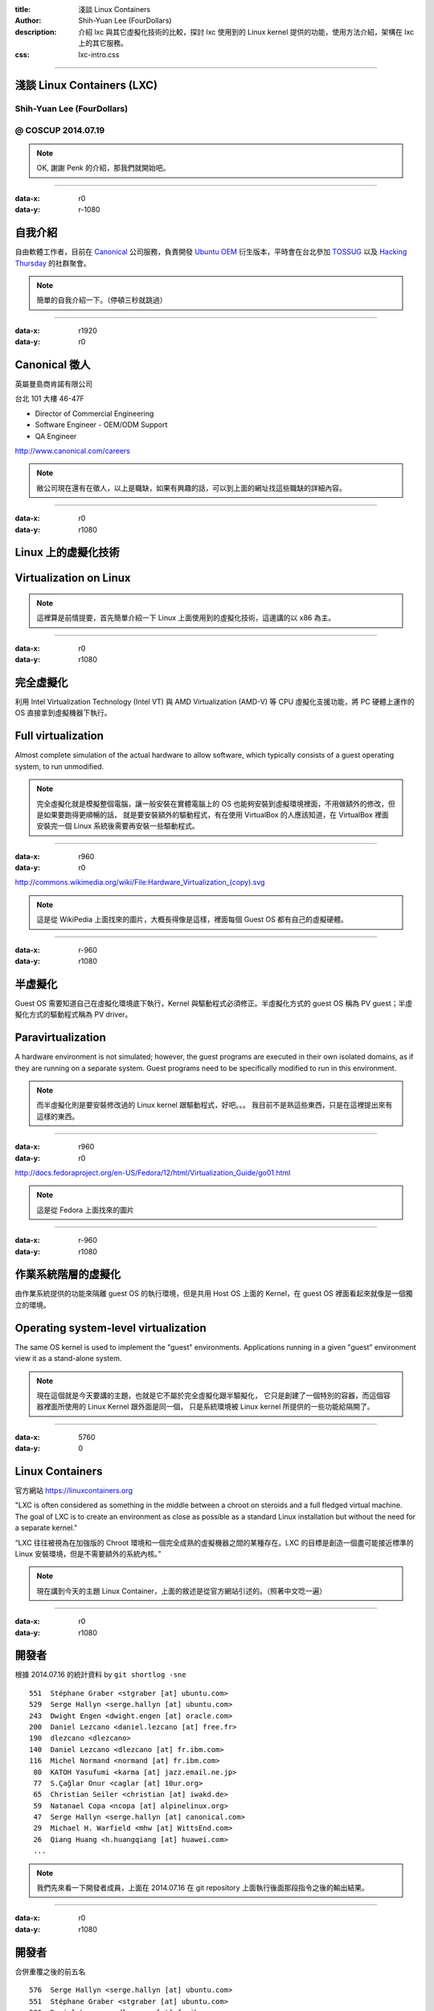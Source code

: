:title: 淺談 Linux Containers
:author: Shih-Yuan Lee (FourDollars)
:description: 介紹 lxc 與其它虛擬化技術的比較，探討 lxc 使用到的 Linux kernel 提供的功能，使用方法介紹，架構在 lxc 上的其它服務。
:css: lxc-intro.css

----

淺談 Linux Containers (LXC)
===========================

Shih-Yuan Lee (FourDollars)
---------------------------

@ COSCUP 2014.07.19
-------------------

.. note::
 OK, 謝謝 Penk 的介紹，那我們就開始吧。

----

:data-x: r0
:data-y: r-1080

自我介紹
========

自由軟體工作者，目前在 Canonical_ 公司服務，負責開發 `Ubuntu OEM`_ 衍生版本，平時會在台北參加 TOSSUG_ 以及 `Hacking Thursday`_ 的社群聚會。

.. _Canonical: http://www.canonical.com
.. _Ubuntu OEM: http://www.ubuntu.com
.. _TOSSUG: http://www.tossug.org
.. _Hacking Thursday: http://www.hackingthursday.org

.. note::
 簡單的自我介紹一下。（停頓三秒就跳過）

----

:data-x: r1920
:data-y: r0

Canonical 徵人
==============

英屬曼島商肯諾有限公司

台北 101 大樓 46-47F

- Director of Commercial Engineering
- Software Engineer - OEM/ODM Support
- QA Engineer

http://www.canonical.com/careers

.. note::
 敝公司現在還有在徵人，以上是職缺，如果有興趣的話，可以到上面的網址找這些職缺的詳細內容。

----

:data-x: r0
:data-y: r1080 

Linux 上的虛擬化技術
====================

Virtualization on Linux
=======================

.. note::
 這裡算是前情提要，首先簡單介紹一下 Linux 上面使用到的虛擬化技術，這邊講的以 x86 為主。

----

:data-x: r0
:data-y: r1080 

完全虛擬化
==========

利用 Intel Virtualization Technology (Intel VT) 與 AMD Virtualization (AMD-V) 等 CPU 虛擬化支援功能，將 PC 硬體上運作的 OS 直接拿到虛擬機器下執行。

Full virtualization
===================

Almost complete simulation of the actual hardware to allow software, which typically consists of a guest operating system, to run unmodified.

.. note::
 完全虛擬化就是模擬整個電腦，讓一般安裝在實體電腦上的 OS 也能夠安裝到虛擬環境裡面，不用做額外的修改，但是如果要跑得更順暢的話，
 就是要安裝額外的驅動程式，有在使用 VirtualBox 的人應該知道，在 VirtualBox 裡面安裝完一個 Linux 系統後需要再安裝一些驅動程式。

----

:data-x: r960
:data-y: r0 

.. image:: img/Hardware_Virtualization2.svg

http://commons.wikimedia.org/wiki/File:Hardware_Virtualization_(copy).svg

.. note::
 這是從 WikiPedia 上面找來的圖片，大概長得像是這樣，裡面每個 Guest OS 都有自己的虛擬硬體。

----

:data-x: r-960
:data-y: r1080 

半虛擬化
========

Guest OS 需要知道自己在虛擬化環境底下執行，Kernel 與驅動程式必須修正。半虛擬化方式的 guest OS 稱為 PV guest；半虛擬化方式的驅動程式稱為 PV driver。

Paravirtualization
==================

A hardware environment is not simulated; however, the guest programs are executed in their own isolated domains, as if they are running on a separate system. Guest programs need to be specifically modified to run in this environment.

.. note::
 而半虛擬化則是要安裝修改過的 Linux kernel 跟驅動程式，好吧。。。
 我目前不是熟這些東西，只是在這裡提出來有這樣的東西。

----

:data-x: r960
:data-y: r0 

.. image:: img/Xen_para-virtualization_architecture.png

http://docs.fedoraproject.org/en-US/Fedora/12/html/Virtualization_Guide/go01.html

.. note::
 這是從 Fedora 上面找來的圖片

----

:data-x: r-960
:data-y: r1080 

作業系統階層的虛擬化
====================

由作業系統提供的功能來隔離 guest OS 的執行環境，但是共用 Host OS 上面的 Kernel，在 guest OS 裡面看起來就像是一個獨立的環境。

Operating system-level virtualization
=====================================

The same OS kernel is used to implement the "guest" environments. Applications running in a given "guest" environment view it as a stand-alone system.

.. note::
 現在這個就是今天要講的主題，也就是它不屬於完全虛擬化跟半驅擬化，
 它只是創建了一個特別的容器，而這個容器裡面所使用的 Linux Kernel 跟外面是同一個，
 只是系統環境被 Linux kernel 所提供的一些功能給隔開了。

----

:data-x: 5760
:data-y: 0

Linux Containers
================

官方網站 https://linuxcontainers.org

"LXC is often considered as something in the middle between a chroot on steroids and a full fledged virtual machine. The goal of LXC is to create an environment as close as possible as a standard Linux installation but without the need for a separate kernel."

“LXC 往往被視為在加強版的 Chroot 環境和一個完全成熟的虛擬機器之間的某種存在。LXC 的目標是創造一個盡可能接近標準的 Linux 安裝環境，但是不需要額外的系統內核。”

.. note::
 現在講到今天的主題 Linux Container，上面的敘述是從官方網站引述的。（照著中文唸一遍）

----

:data-x: r0
:data-y: r1080

開發者
======

根據 2014.07.16 的統計資料 by ``git shortlog -sne``

::

   551  Stéphane Graber <stgraber [at] ubuntu.com>
   529  Serge Hallyn <serge.hallyn [at] ubuntu.com>
   243  Dwight Engen <dwight.engen [at] oracle.com>
   200  Daniel Lezcano <daniel.lezcano [at] free.fr>
   190  dlezcano <dlezcano>
   140  Daniel Lezcano <dlezcano [at] fr.ibm.com>
   116  Michel Normand <normand [at] fr.ibm.com>
    80  KATOH Yasufumi <karma [at] jazz.email.ne.jp>
    77  S.Çağlar Onur <caglar [at] 10ur.org>
    65  Christian Seiler <christian [at] iwakd.de>
    59  Natanael Copa <ncopa [at] alpinelinux.org>
    47  Serge Hallyn <serge.hallyn [at] canonical.com>
    29  Michael H. Warfield <mhw [at] WittsEnd.com>
    26  Qiang Huang <h.huangqiang [at] huawei.com>
    ...

.. note::
 我們先來看一下開發者成員，上面在 2014.07.16 在 git repository 上面執行後面那段指令之後的輸出結果。

----

:data-x: r0
:data-y: r1080

開發者
======

合併重覆之後的前五名

::

   576  Serge Hallyn <serge.hallyn [at] ubuntu.com>
   551  Stéphane Graber <stgraber [at] ubuntu.com>
   530  Daniel Lezcano <dlezcano [at] fr.ibm.com>
   243  Dwight Engen <dwight.engen [at] oracle.com>
   116  Michel Normand <normand [at] fr.ibm.com>

原作者 Daniel Lezcano 來自 IBM

主要的商業公司支援來自 **Canonical**, **IBM**, **Oracle**

.. note::
 接著我們把重覆的部份合併，就可以發現主要是這三間公司聘請全職的開發人員在做貢獻。
 為什麼 Canonical 也就是敝公司會投入 lxc 的開發呢？

----

:data-x: r0
:data-y: r1080

Ubuntu 相關的應用
=================

- `Ubuntu Juju`_ - automate your cloud infrastructure
   - Using Juju with the local LXC provider [video_]

- `Ubuntu Touch`_ - for smartphones and tablet computers.
   - Ubuntu Touch Internals [pdf_]

.. _Ubuntu Juju: https://juju.ubuntu.com
.. _video: http://youtu.be/O_6gI-woE9s
.. _Ubuntu Touch: http://en.wikipedia.org/wiki/Ubuntu_Touch
.. _pdf: http://events.linuxfoundation.org/sites/events/files/slides/Ubuntu%20Touch%20Internals_1.pdf

.. note::
 當然是因為要應用到自己的產品上面啦，

 首先是 Ubuntu Juju 

 Ubuntu Juju 是一個雲端快速建構的工具跟平台，目標是讓使用者輕鬆無痛地建立起網站，
 如果是你是在本機上安裝使用它，就是會使用到 LXC，
 這裡有一段 YouTube 的影片大家會後可以看一下，不過我們先來看一下 Demo

 接下來再來看一下 Ubuntu Touch

 Ubuntu Touch 是 Canonical 為了手機與平板所開發的一套系統，它與一般的 Ubuntu 共用所有的軟體套件，
 但是額外新增了一些軟體散布的機制，我們來快速看一下 Ubuntu Touch 內部設計的文件，看哪裡有用到 LXC。

----

:data-x: r1920
:data-y: 0

Linux kernel 提供的功能
=======================

`man lxc`

::

    ...
        * General setup
          * Control Group support
            -> Namespace cgroup subsystem
            -> Freezer cgroup subsystem
            -> Cpuset support
            -> Simple CPU accounting cgroup subsystem
            -> Resource counters
              -> Memory resource controllers for Control Groups
          * Group CPU scheduler
            -> Basis for grouping tasks (Control Groups)
          * Namespaces support
            -> UTS namespace
            -> IPC namespace
            -> User namespace
            -> Pid namespace
            -> Network namespace
        * Device Drivers
          * Character devices
            -> Support multiple instances of devpts
          * Network device support
            -> MAC-VLAN support
            -> Virtual ethernet pair device
        * Networking
          * Networking options
            -> 802.1d Ethernet Bridging
        * Security options
          -> File POSIX Capabilities
    ...

.. note::
 我們來看 Linux kernel 裡面提供了哪些功能，如果你去 man lxc 這個指令，
 你就會看到裡面有一段 Linux kernel 編譯選項的敘述，
 如果去 Linux kernel source tree 裡面去找這些編譯選項的說明就會看到接下來的東西。

----

:data-x: r0
:data-y: r1080

CONFIG_CGROUPS
==============

Control Group support
---------------------

This option adds support for grouping sets of processes together, for
use with process control subsystems such as Cpusets, CFS, memory
controls or device isolation.

See::

      - Documentation/scheduler/sched-design-CFS.txt   (CFS)
      - Documentation/cgroups/ (features for grouping, isolation
                                and resource control)

.. note::
 Control Group 又稱為 cgroup 是主要的功能選項，接下來許多 cgroup subsystem 又稱為 controller 都是依賴在這個選項之下。

 cgroup 的功能是讓 process 能夠分開在不同的 group 裡面，然後我們可以對每個 group 透過 controller 做不同的操作。

----

:data-x: r0
:data-y: r1080

CONFIG_CGROUP_NS
================

Namespace cgroup subsystem
--------------------------

Provides a simple namespace cgroup subsystem to provide hierarchical naming of sets of namespaces, for instance virtual servers and checkpoint/restart jobs.

2.6.24–2.6.39

.. note::
  Namespace controller 是讓 cgroup 去使用到 namespace 功能。

  namespace 是另外一個主要的功能，等一下會做比較詳細的說明，這裡先跳過。

----

:data-x: r0
:data-y: r1080

CONFIG_CGROUP_FREEZER
=====================

Freezer cgroup subsystem
------------------------

Provides a way to freeze and unfreeze all tasks in a cgroup.

.. note::
  看一下大概就知道這是用來凍結所有 process 的東西。

----

:data-x: r0
:data-y: r1080

CONFIG_CPUSETS
==============

Cpuset support
--------------

This option will let you create and manage CPUSETs which       
allow dynamically partitioning a system into sets of CPUs and  
Memory Nodes and assigning tasks to run only within those sets.
This is primarily useful on large SMP or NUMA systems.         

.. note::
  簡單說就是指定 process 能夠跑在哪一個 CPU 上面。

----

:data-x: r0
:data-y: r1080

CONFIG_CGROUP_CPUACCT
=====================

Simple CPU accounting cgroup subsystem
--------------------------------------

Provides a simple Resource Controller for monitoring the 
total CPU consumed by the tasks in a cgroup.             

.. note::
  統計每個 process 的 CPU 使用量。

----

:data-x: r0
:data-y: r1080

CONFIG_RESOURCE_COUNTERS
========================

Resource counters
-----------------

This option enables controller independent resource accounting 
infrastructure that works with cgroups.                        

.. note::
  提供一些共通的機制去計算各種資源的使用量。

----

:data-x: r0
:data-y: r1080

CONFIG_MEMCG
============

Memory resource controllers for Control Groups
----------------------------------------------

Provides a memory resource controller that manages both anonymous  
memory and page cache. (See Documentation/cgroups/memory.txt)      
                                                                   
Note that setting this option increases fixed memory overhead      
associated with each page of memory in the system. By this,        
8(16)bytes/PAGE_SIZE on 32(64)bit system will be occupied by memory
usage tracking struct at boot. Total amount of this is printed out 
at boot.                                                           
                                                                   
Only enable when you're ok with these trade offs and really        
sure you need the memory resource controller. Even when you enable 
this, you can set "cgroup_disable=memory" at your boot option to   
disable memory resource controller and you can avoid overheads.    
(and lose benefits of memory resource controller)                  
                                                                   
This config option also selects MM_OWNER config option, which      
could in turn add some fork/exit overhead.                         

.. note::
  控制記憶體資源的使用量。

----

:data-x: r0
:data-y: r1080

CONFIG_CGROUP_SCHED
===================

Group CPU scheduler
-------------------

This feature lets CPU scheduler recognize task groups and control CPU
bandwidth allocation to such task groups. It uses cgroups to group   
tasks.                                                               

.. note::
  Process 的 CPU 排程的控制。

----

:data-x: r0
:data-y: r1080

CONFIG_NAMESPACES
=================

Namespaces support
------------------

Provides the way to make tasks work with different objects using
the same id. For example same IPC id may refer to different objects
or same user id or pid may refer to different tasks when used in
different namespaces.

.. note::
  讓容器裡面可以使用跟容器外面一樣的 ID ，例如 Process ID / User ID / IPC ID，

  至少在容器裡面看起來是跟外面一樣的，實際上當然不會一樣，只是容器以為是獨立的環境。

  例如，容器內有 init 它的 PID 是 1，容器外面也有 init 它的 PID 也是 1，
  但是容器裡面的 init 從容器外面來看就不是 1 了，而是其它的數字。

  來實際看一下 init 的例子。

----

:data-x: r0
:data-y: r1080

CONFIG_UTS_NS
=============
                                                            
UTS namespace
-------------

In this namespace tasks see different info provided with the
uname() system call                                         

.. note::
  讓容器內的 uname 跑出不一樣的結果。（以 sudo lxc-start -n wheezy-sh4 裡面的 uname -m 為例）

----

:data-x: r0
:data-y: r1080

CONFIG_IPC_NS
=============

IPC namespace
-------------
                                                             
In this namespace tasks work with IPC ids which correspond to
different IPC objects in different namespaces.               

.. note::
  讓 IPC ID 在容器內獨立。

----

:data-x: r0
:data-y: r1080

CONFIG_USER_NS
==============

User namespace
--------------
                                                              
This allows containers, i.e. vservers, to use user namespaces 
to provide different user info for different servers.         
                                                              
When user namespaces are enabled in the kernel it is          
recommended that the MEMCG and MEMCG_KMEM options also be     
enabled and that user-space use the memory control groups to  
limit the amount of memory a memory unprivileged users can    
use.                                                          

.. note::
  讓 User ID 在容器內獨立，並且可以讓一般的 User ID 受到某些記憶體使用量的限制。

----

:data-x: r0
:data-y: r1080

CONFIG_PID_NS
=============

Pid namespace
-------------
                                                            
Support process id namespaces.  This allows having multiple 
processes with the same pid as long as they are in different
pid namespaces.  This is a building block of containers.    

.. note::
  讓 Process ID 在容器內獨立。

----

:data-x: r0
:data-y: r1080

CONFIG_NET_NS
=============

Network namespace
-----------------
                                                               
Allow user space to create what appear to be multiple instances
of the network stack.                                          

.. note::
  允許用戶空間可以建立多個網路實體，就很多 Ethernet interface 的樣子。

----

:data-x: r0
:data-y: r1080

CONFIG_DEVPTS_MULTIPLE_INSTANCES
================================

Support multiple instances of devpts
------------------------------------
                                                                
Enable support for multiple instances of devpts filesystem.     
If you want to have isolated PTY namespaces (eg: in containers),
say Y here.  Otherwise, say N. If enabled, each mount of devpts 
filesystem with the '-o newinstance' option will create an      
independent PTY namespace.                                      

.. note::
   在容器內建立 /dev/tty1 之類的東西，等一下會提到 lxc-console
   這個指令會使用到這個功能。

----

:data-x: r0
:data-y: r1080

CONFIG_MACVLAN
==============

MAC-VLAN support
----------------
                                                                   
This allows one to create virtual interfaces that map packets to   
or from specific MAC addresses to a particular interface.          
                                                                   
Macvlan devices can be added using the "ip" command from the       
iproute2 package starting with the iproute2-2.6.23 release:        
                                                                   
"ip link add link <real dev> [ address MAC ] [ NAME ] type macvlan"
                                                                   
To compile this driver as a module, choose M here: the module      
will be called macvlan.                                            

.. note::
  這應該是將網路切成許多不同的區域網路空間，彼此獨立互相不會受到影響。

----

:data-x: r0
:data-y: r1080

CONFIG_VETH
===========

Virtual ethernet pair device
----------------------------
                                                                     
This device is a local ethernet tunnel. Devices are created in pairs.
When one end receives the packet it appears on its pair and vice     
versa.                                                               

.. note::
  將 Linux Container 裡面的網路跟外面的網路連接在一起，有點像是虛擬網路線對接。

----

:data-x: r0
:data-y: r1080

CONFIG_BRIDGE
=============

802.1d Ethernet Bridging
------------------------
                                                                     
If you say Y here, then your Linux box will be able to act as an     
Ethernet bridge, which means that the different Ethernet segments it 
is connected to will appear as one Ethernet to the participants.     
Several such bridges can work together to create even larger         
networks of Ethernets using the IEEE 802.1 spanning tree algorithm.  
As this is a standard, Linux bridges will cooperate properly with    
other third party bridge products.                                   
                                                                     
In order to use the Ethernet bridge, you'll need the bridge          
configuration tools; see <file:Documentation/networking/bridge.txt>  
for location. Please read the Bridge mini-HOWTO for more             
information.                                                         
                                                                     
If you enable iptables support along with the bridge support then you
turn your bridge into a bridging IP firewall.                        
iptables will then see the IP packets being bridged, so you need to  
take this into account when setting up your firewall rules.          
Enabling arptables support when bridging will let arptables see      
bridged ARP traffic in the arptables FORWARD chain.                  

.. note::
  將一個 Ethernet 當成好多不同的 Ethernet 使用，但是實際上是同一個 Ethernet 實體裝置。

----

:data-x: r0
:data-y: r1080

CONFIG_SECURITY_FILE_CAPABILITIES
=================================

File POSIX Capabilities
-----------------------

This enables filesystem capabilities, allowing you to give
binaries a subset of root's powers without using setuid 0.

(Removed from linux kernel 2.6.33 and above versions.)

.. note::
  某些檔案系統權限的功能，不過後來這個選項已經被移掉不用了。

----

:data-x: r1920
:data-y: 0

以 Ubuntu 14.04 為例
====================

安裝 lxc
--------

$ sudo apt-get install lxc lxc-templates

.. note::
  接下來簡單介紹幾個 lxc 的指令，首先當然要先安裝到系統上面才可以使用。

----

:data-x: r0
:data-y: r1080 

簡查一下系統是否支援 LXC
========================

::

  $ lxc-checkconfig 
  Kernel configuration not found at /proc/config.gz; searching...
  Kernel configuration found at /boot/config-3.13.0-32-generic
  --- Namespaces ---
  Namespaces: enabled
  Utsname namespace: enabled
  Ipc namespace: enabled
  Pid namespace: enabled
  User namespace: enabled
  Network namespace: enabled
  Multiple /dev/pts instances: enabled
  
  --- Control groups ---
  Cgroup: enabled
  Cgroup clone_children flag: enabled
  Cgroup device: enabled
  Cgroup sched: enabled
  Cgroup cpu account: enabled
  Cgroup memory controller: enabled
  Cgroup cpuset: enabled
  
  --- Misc ---
  Veth pair device: enabled
  Macvlan: enabled
  Vlan: enabled
  File capabilities: enabled
  
  Note : Before booting a new kernel, you can check its configuration
  usage : CONFIG=/path/to/config /usr/bin/lxc-checkconfig

----

:data-x: r0
:data-y: r1080 

查看有哪些 Templates 可以使用
=============================

::

    $ tree /usr/share/lxc/templates
    /usr/share/lxc/templates
    ├── lxc-alpine
    ├── lxc-altlinux
    ├── lxc-archlinux
    ├── lxc-busybox
    ├── lxc-centos
    ├── lxc-cirros
    ├── lxc-debian
    ├── lxc-download
    ├── lxc-fedora
    ├── lxc-gentoo
    ├── lxc-openmandriva
    ├── lxc-opensuse
    ├── lxc-oracle
    ├── lxc-plamo
    ├── lxc-sshd
    ├── lxc-ubuntu
    └── lxc-ubuntu-cloud
    
    0 directories, 17 files

----

:data-x: r0
:data-y: r1080 

產生 Debian sid (amd64) 為例
============================

每個 Template 都有自己的使用說明
--------------------------------

$ sudo lxc-create -t debian -h

產生 Create
-----------

$ sudo lxc-create -t debian -n sid -- -r sid -a amd64

摧毀 Destroy
------------

$ sudo lxc-destroy -n sid

----

:data-x: r0
:data-y: r1080 

操作 Linux Container
====================

啟動 Start
----------

$ sudo lxc-start -d -n sid

凍結 Freeze
-----------

$ sudo lxc-freeze -n sid

解凍 Unfreeze
-------------

$ sudo lxc-unfreeze -n sid

停止 Stop
---------

$ sudo lxc-stop -n sid

----

:data-x: r0
:data-y: r1080 

查詢 Linux Container
====================

所有容器清單
------------

::

    $ sudo lxc-ls -f
    NAME            STATE    IPV4       IPV6  AUTOSTART  
    ---------------------------------------------------
    sid             FROZEN   10.0.3.56  -     NO         

個別容器的資訊
--------------

::

    $ sudo lxc-info -n sid
    Name:           sid
    State:          FROZEN
    PID:            13843
    IP:             10.0.3.56
    CPU use:        0.59 seconds
    Memory use:     24.69 MiB
    KMem use:       0 bytes
    Link:           vethL2RL9Y
     TX bytes:      2.49 KiB
     RX bytes:      24.61 KiB
     Total bytes:   27.09 KiB

----

:data-x: r0
:data-y: r1080 

進入 Linux Container
====================

$ sudo lxc-console -n sid

.. note::
  這裡就是前面有提到的一個 devpts 的 Linux kernel 編譯選項，
  這邊就是模擬純 console 環境的 tty1，
  你可以重複執行這個指令來取得 tty2, tty3 以此類推。

----

:data-x: r0
:data-y: r1080 

強力建議閱讀
============

https://www.stgraber.org/2013/12/20/lxc-1-0-blog-post-series/

- LXC 1.0: Your first Ubuntu container [1/10]
- LXC 1.0: Your second container [2/10]
- LXC 1.0: Advanced container usage [3/10]
- LXC 1.0: Some more advanced container usage [4/10]
- LXC 1.0: Container storage [5/10]
- LXC 1.0: Security features [6/10]
- LXC 1.0: Unprivileged containers [7/10]
- LXC 1.0: Scripting with the API [8/10]
- LXC 1.0: GUI in containers [9/10]
- LXC 1.0: Troubleshooting and debugging [10/10]

----

:data-x: r1920
:data-y: 0

介紹一些架構在 LXC 上的應用
===========================

----

:data-x: r0
:data-y: r1080 

Steam for Linux
===============

http://steamcommunity.com/linux

Running in a LXC container on Ubuntu
------------------------------------

在 Ubuntu 12.04 上面的 Demo http://youtu.be/IorxJsw09vY

::

  sudo apt-add-repository ppa:ubuntu-lxc/stable
  sudo apt-get update
  sudo apt-get install steam-lxc
  sudo mkdir -p /var/lib/lxc /var/cache/lxc
  sudo steam-lxc create
  sudo steam-lxc run

----

:data-x: r0
:data-y: r1080 

LXC Web Panel
=============

https://lxc-webpanel.github.io/screenshots.html

----

:data-x: r0
:data-y: r1080 

LXC provider for Vagrant
========================

https://github.com/fgrehm/vagrant-lxc

----

:data-x: r0
:data-y: r1080 

Docker
======

https://www.docker.com/whatisdocker/

----

:data-x: r0
:data-y: r1080 

Docker running under Juju
=========================

https://github.com/bcsaller/juju-docker

----

:data-x: r0
:data-y: r1080 

Project Atomic
==============

http://www.projectatomic.io/

----

:data-x: r1920
:data-y: 0

參考資料
========

- http://en.wikipedia.org/wiki/Virtualization
- http://technet.microsoft.com/zh-tw/magazine/hh802393.aspx
- http://www.ibm.com/developerworks/cn/linux/l-lxc-containers/
- http://www.cs.ucsb.edu/~rich/class/cs290-cloud/papers/lxc-namespace.pdf
- Linux Kernel Hacks, ISBN 978-986-347-014-4

----

:data-x: r1920
:data-y: 0

投影片授權
==========

姓名標示 4.0 國際 (`CC BY 4.0`_)

.. _CC BY 4.0: http://creativecommons.org/licenses/by/4.0/

http://fourdollars.github.io/lxc-intro/

http://bit.ly/lxc-intro

投影片是用 Hovercraft_ 製作的

.. _Hovercraft: https://github.com/regebro/hovercraft

